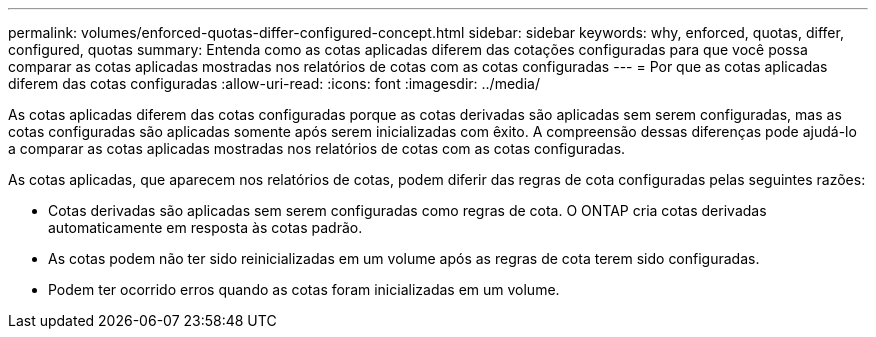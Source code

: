 ---
permalink: volumes/enforced-quotas-differ-configured-concept.html 
sidebar: sidebar 
keywords: why, enforced, quotas, differ, configured, quotas 
summary: Entenda como as cotas aplicadas diferem das cotações configuradas para que você possa comparar as cotas aplicadas mostradas nos relatórios de cotas com as cotas configuradas 
---
= Por que as cotas aplicadas diferem das cotas configuradas
:allow-uri-read: 
:icons: font
:imagesdir: ../media/


[role="lead"]
As cotas aplicadas diferem das cotas configuradas porque as cotas derivadas são aplicadas sem serem configuradas, mas as cotas configuradas são aplicadas somente após serem inicializadas com êxito. A compreensão dessas diferenças pode ajudá-lo a comparar as cotas aplicadas mostradas nos relatórios de cotas com as cotas configuradas.

As cotas aplicadas, que aparecem nos relatórios de cotas, podem diferir das regras de cota configuradas pelas seguintes razões:

* Cotas derivadas são aplicadas sem serem configuradas como regras de cota. O ONTAP cria cotas derivadas automaticamente em resposta às cotas padrão.
* As cotas podem não ter sido reinicializadas em um volume após as regras de cota terem sido configuradas.
* Podem ter ocorrido erros quando as cotas foram inicializadas em um volume.

